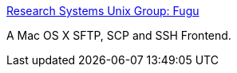 :jbake-type: post
:jbake-status: published
:jbake-title: Research Systems Unix Group: Fugu
:jbake-tags: software,freeware,macosx,réseau,sécurité,_mois_mars,_année_2005
:jbake-date: 2005-03-10
:jbake-depth: ../
:jbake-uri: shaarli/1110471412000.adoc
:jbake-source: https://nicolas-delsaux.hd.free.fr/Shaarli?searchterm=http%3A%2F%2Frsug.itd.umich.edu%2Fsoftware%2Ffugu%2F&searchtags=software+freeware+macosx+r%C3%A9seau+s%C3%A9curit%C3%A9+_mois_mars+_ann%C3%A9e_2005
:jbake-style: shaarli

http://rsug.itd.umich.edu/software/fugu/[Research Systems Unix Group: Fugu]

A Mac OS X SFTP, SCP and SSH Frontend.
